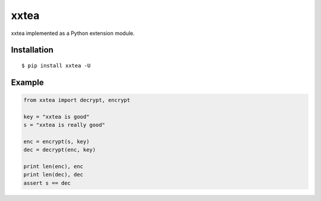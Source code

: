 xxtea
=====

.. image:: https://travis-ci.org/ifduyue/xxtea.png
    :target: https://travis-ci.org/ifduyue/xxtea

xxtea implemented as a Python extension module.

Installation
-------------
::
    
    $ pip install xxtea -U


Example
-----------
.. code-block:: python

    from xxtea import decrypt, encrypt
    
    key = "xxtea is good"
    s = "xxtea is really good"
    
    enc = encrypt(s, key)
    dec = decrypt(enc, key)
    
    print len(enc), enc
    print len(dec), dec
    assert s == dec

